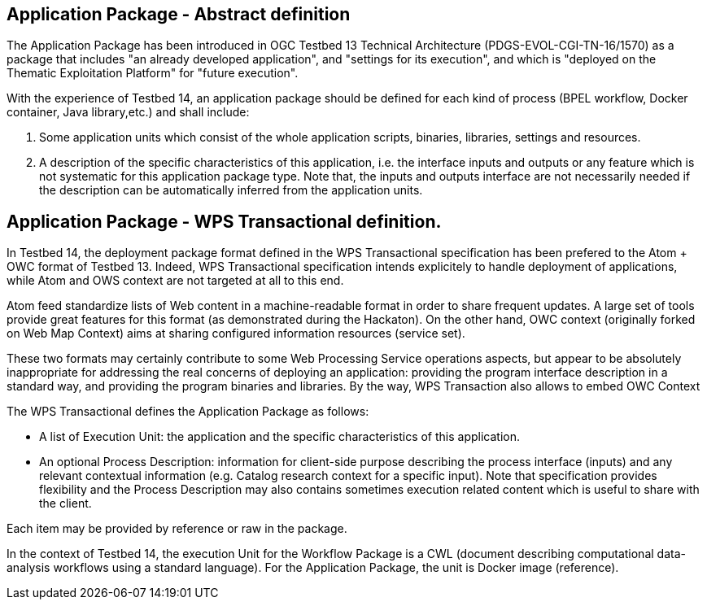 == Application Package - Abstract definition

The Application Package has been introduced in OGC Testbed 13 Technical Architecture (PDGS-EVOL-CGI-TN-16/1570) as a package that includes "an already developed application", and "settings for its execution", and which is "deployed on the Thematic Exploitation Platform" for "future execution".

With the experience of Testbed 14, an application package should be defined for each kind of process (BPEL workflow, Docker container, Java library,etc.) and shall include:

1. Some application units which consist of the whole application scripts, binaries, libraries, settings and resources.
2. A description of the specific characteristics of this application, i.e. the interface inputs and outputs or any feature which is not systematic for this application package type. Note that, the inputs and outputs interface are not necessarily needed if the description can be automatically inferred from the application units.

== Application Package - WPS Transactional definition.

In Testbed 14, the deployment package format defined in the WPS Transactional specification has been prefered to the Atom + OWC format of Testbed 13. Indeed, WPS Transactional specification intends explicitely to handle deployment of applications, while Atom and OWS context are not targeted at all to this end.

Atom feed standardize lists of Web content in a machine-readable format in order to share frequent updates. A large set of tools provide great features for this format (as demonstrated during the Hackaton). On the other hand, OWC context (originally forked on Web Map Context) aims at sharing configured information resources (service set). 

These two formats may certainly contribute to some Web Processing Service operations aspects, but appear to be absolutely inappropriate for addressing the real concerns of deploying an application: providing the program interface description in a standard way, and providing the program binaries and libraries. By the way, WPS Transaction also allows to embed OWC Context

The WPS Transactional defines the Application Package as follows:

* A list of Execution Unit: the application and the specific characteristics of this application.
* An optional Process Description: information for client-side purpose describing the process interface (inputs) and any relevant contextual information (e.g. Catalog research context for a specific input). Note that specification provides flexibility and the Process Description may also contains sometimes execution related content which is useful to share with the client.

Each item may be provided by reference or raw in the package.

In the context of Testbed 14, the execution Unit for the Workflow Package is a CWL (document describing computational data-analysis workflows using a standard language). For the Application Package, the unit is Docker image (reference).

